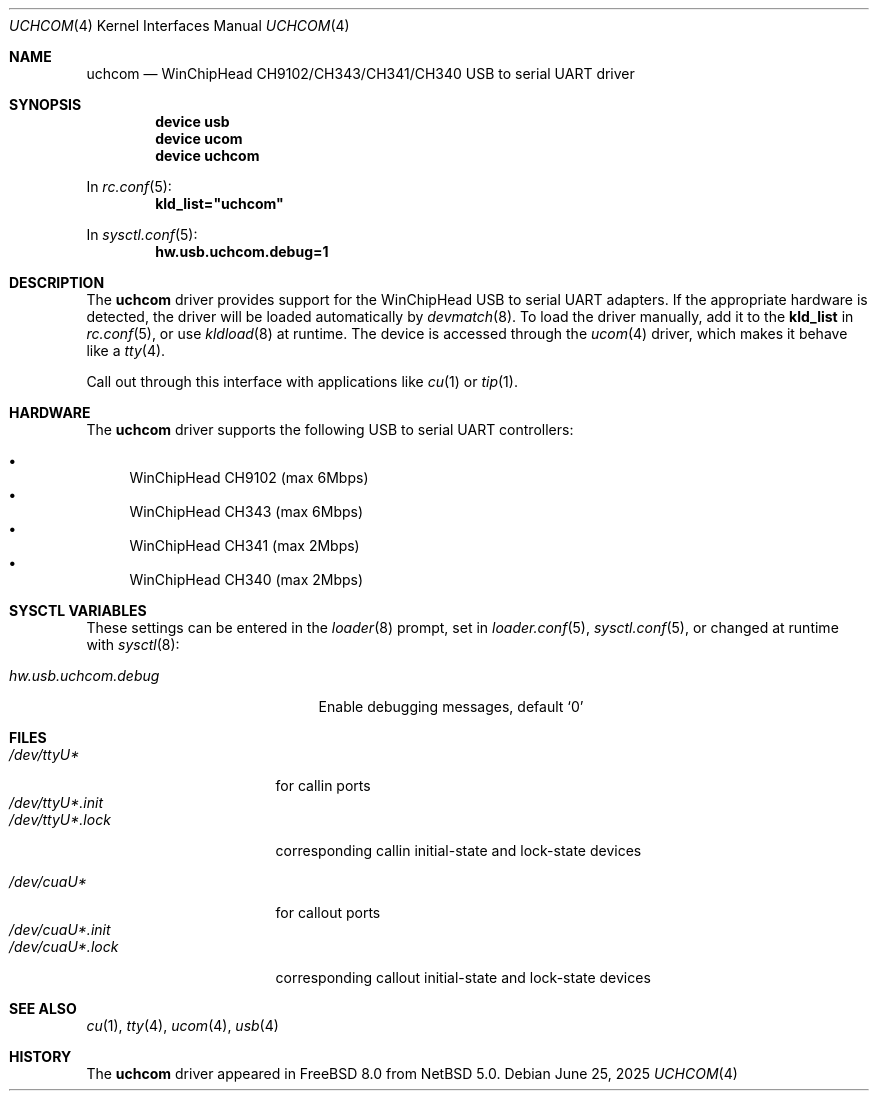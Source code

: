 .\"
.\" SPDX-License-Identifier: BSD-2-Clause
.\"
.\" $NetBSD: uchcom.4,v 1.2 2008/04/30 13:10:54 martin Exp $
.\"
.\" Copyright (c) 2007 The NetBSD Foundation, Inc.
.\" All rights reserved.
.\"
.\" This code is derived from software contributed to The NetBSD Foundation
.\" by Takuya SHIOZAKI (tshiozak@netbsd.org).
.\"
.\" Redistribution and use in source and binary forms, with or without
.\" modification, are permitted provided that the following conditions
.\" are met:
.\" 1. Redistributions of source code must retain the above copyright
.\"    notice, this list of conditions and the following disclaimer.
.\" 2. Redistributions in binary form must reproduce the above copyright
.\"    notice, this list of conditions and the following disclaimer in the
.\"    documentation and/or other materials provided with the distribution.
.\"
.\" THIS SOFTWARE IS PROVIDED BY THE NETBSD FOUNDATION, INC. AND CONTRIBUTORS
.\" ``AS IS'' AND ANY EXPRESS OR IMPLIED WARRANTIES, INCLUDING, BUT NOT LIMITED
.\" TO, THE IMPLIED WARRANTIES OF MERCHANTABILITY AND FITNESS FOR A PARTICULAR
.\" PURPOSE ARE DISCLAIMED.  IN NO EVENT SHALL THE FOUNDATION OR CONTRIBUTORS
.\" BE LIABLE FOR ANY DIRECT, INDIRECT, INCIDENTAL, SPECIAL, EXEMPLARY, OR
.\" CONSEQUENTIAL DAMAGES (INCLUDING, BUT NOT LIMITED TO, PROCUREMENT OF
.\" SUBSTITUTE GOODS OR SERVICES; LOSS OF USE, DATA, OR PROFITS; OR BUSINESS
.\" INTERRUPTION) HOWEVER CAUSED AND ON ANY THEORY OF LIABILITY, WHETHER IN
.\" CONTRACT, STRICT LIABILITY, OR TORT (INCLUDING NEGLIGENCE OR OTHERWISE)
.\" ARISING IN ANY WAY OUT OF THE USE OF THIS SOFTWARE, EVEN IF ADVISED OF THE
.\" POSSIBILITY OF SUCH DAMAGE.
.\"
.Dd June 25, 2025
.Dt UCHCOM 4
.Os
.Sh NAME
.Nm uchcom
.Nd WinChipHead CH9102/CH343/CH341/CH340 USB to serial UART driver
.Sh SYNOPSIS
.Cd "device usb"
.Cd "device ucom"
.Cd "device uchcom"
.Pp
In
.Xr rc.conf 5 :
.Cd kld_list="uchcom"
.Pp
In
.Xr sysctl.conf 5 :
.Cd hw.usb.uchcom.debug=1
.Sh DESCRIPTION
The
.Nm
driver provides support for the WinChipHead USB to serial UART adapters.
If the appropriate hardware is detected,
the driver will be loaded automatically by
.Xr devmatch 8 .
To load the driver manually, add it to the
.Ic kld_list
in
.Xr rc.conf 5 ,
or use
.Xr kldload 8
at runtime.
The device is accessed through the
.Xr ucom 4
driver, which makes it behave like a
.Xr tty 4 .
.Pp
Call out through this interface with applications like
.Xr cu 1
or
.Xr tip 1 .
.Sh HARDWARE
The
.Nm
driver supports the following USB to serial UART controllers:
.Pp
.Bl -bullet -compact
.It
WinChipHead CH9102 (max 6Mbps)
.It
WinChipHead CH343 (max 6Mbps)
.It
WinChipHead CH341 (max 2Mbps)
.It
WinChipHead CH340 (max 2Mbps)
.El
.Sh SYSCTL VARIABLES
These settings can be entered in the
.Xr loader 8
prompt, set in
.Xr loader.conf 5 ,
.Xr sysctl.conf 5 ,
or changed at runtime with
.Xr sysctl 8 :
.Bl -tag -width "hw.usb.uchcom.debug"
.It Va hw.usb.uchcom.debug
Enable debugging messages, default
.Ql 0
.El
.Sh FILES
.Bl -tag -width "/dev/ttyU*.init" -compact
.It Pa /dev/ttyU*
for callin ports
.It Pa /dev/ttyU*.init
.It Pa /dev/ttyU*.lock
corresponding callin initial-state and lock-state devices
.Pp
.It Pa /dev/cuaU*
for callout ports
.It Pa /dev/cuaU*.init
.It Pa /dev/cuaU*.lock
corresponding callout initial-state and lock-state devices
.El
.Sh SEE ALSO
.Xr cu 1 ,
.Xr tty 4 ,
.Xr ucom 4 ,
.Xr usb 4
.Sh HISTORY
The
.Nm
driver appeared in
.Fx 8.0
from
.Nx 5.0 .
